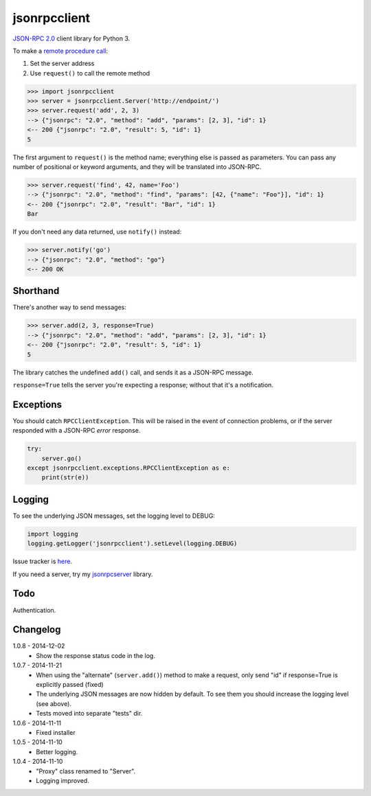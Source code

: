 jsonrpcclient
=============

`JSON-RPC 2.0 <http://www.jsonrpc.org/>`_ client library for Python 3.

To make a `remote procedure call
<http://en.wikipedia.org/wiki/Remote_procedure_call>`_:

#. Set the server address
#. Use ``request()`` to call the remote method

.. sourcecode:: python

    >>> import jsonrpcclient
    >>> server = jsonrpcclient.Server('http://endpoint/')
    >>> server.request('add', 2, 3)
    --> {"jsonrpc": "2.0", "method": "add", "params": [2, 3], "id": 1}
    <-- 200 {"jsonrpc": "2.0", "result": 5, "id": 1}
    5

The first argument to ``request()`` is the method name; everything else is
passed as parameters. You can pass any number of positional or keyword
arguments, and they will be translated into JSON-RPC.

.. sourcecode:: python

    >>> server.request('find', 42, name='Foo')
    --> {"jsonrpc": "2.0", "method": "find", "params": [42, {"name": "Foo"}], "id": 1}
    <-- 200 {"jsonrpc": "2.0", "result": "Bar", "id": 1}
    Bar

If you don't need any data returned, use ``notify()`` instead:

.. sourcecode:: python

    >>> server.notify('go')
    --> {"jsonrpc": "2.0", "method": "go"}
    <-- 200 OK

Shorthand
---------

There's another way to send messages:

.. sourcecode:: python

    >>> server.add(2, 3, response=True)
    --> {"jsonrpc": "2.0", "method": "add", "params": [2, 3], "id": 1}
    <-- 200 {"jsonrpc": "2.0", "result": 5, "id": 1}
    5

The library catches the undefined ``add()`` call, and sends it as a JSON-RPC
message.

``response=True`` tells the server you're expecting a response; without that
it's a notification.

Exceptions
----------

You should catch ``RPCClientException``. This will be raised in the event of
connection problems, or if the server responded with a JSON-RPC *error*
response.

.. sourcecode:: python

    try:
        server.go()
    except jsonrpcclient.exceptions.RPCClientException as e:
        print(str(e))

Logging
-------

To see the underlying JSON messages, set the logging level to DEBUG:

.. sourcecode:: python

    import logging
    logging.getLogger('jsonrpcclient').setLevel(logging.DEBUG)

Issue tracker is `here
<https://bitbucket.org/beau-barker/jsonrpcclient/issues>`_.

If you need a server, try my `jsonrpcserver
<https://pypi.python.org/pypi/jsonrpcserver>`_ library.

Todo
----
Authentication.

Changelog
---------

1.0.8 - 2014-12-02
    * Show the response status code in the log.

1.0.7 - 2014-11-21
    * When using the "alternate" (``server.add()``) method to make a request,
      only send "id" if response=True is explicitly passed (fixed)
    * The underlying JSON messages are now hidden by default. To see them you
      should increase the logging level (see above).
    * Tests moved into separate "tests" dir.

1.0.6 - 2014-11-11
    * Fixed installer

1.0.5 - 2014-11-10
    * Better logging.

1.0.4 - 2014-11-10
    * "Proxy" class renamed to "Server".
    * Logging improved.
